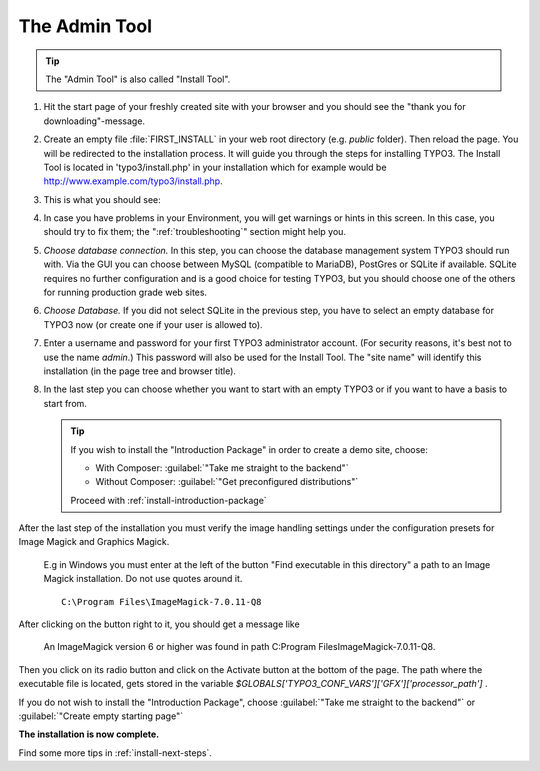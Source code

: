 ﻿.. include:: ../../Includes.txt


.. _the-install-tool:

================
The Admin Tool
================

.. tip::

   The "Admin Tool" is also called "Install Tool".


#. Hit the start page of your freshly created site with your browser and you
   should see the "thank you for downloading"-message.

   .. include:: /Images/ManualScreenshots/QuickInstall/FirstInstall.rst.txt


#. Create an empty file :file:`FIRST_INSTALL` in your web root directory (e.g. `public` folder).
   Then reload the page. You will be redirected to the installation process. It will
   guide you through the steps for installing TYPO3. The Install Tool is
   located in 'typo3/install.php' in your installation which for example would be
   `http://www.example.com/typo3/install.php
   <http://www.example.com/typo3/install.php>`_.


#. This is what you should see:

   .. include:: /Images/ManualScreenshots/QuickInstall/QuickInstall1SystemEnvironment.rst.txt


#. In case you have problems in your Environment, you will get warnings or
   hints in this screen. In this case, you should try to fix them; the
   ":ref:`troubleshooting`" section might help you.


#. *Choose database connection.* In this step, you can choose the database
   management system TYPO3 should run with. Via the GUI you can choose between
   MySQL (compatible to MariaDB), PostGres or SQLite if available. SQLite
   requires no further configuration and is a good choice for testing TYPO3,
   but you should choose one of the others for running production grade web
   sites.

   .. include:: /Images/ManualScreenshots/QuickInstall/QuickInstall2DatabaseConnection.rst.txt


#. *Choose Database.* If you did not select SQLite in the previous step, you
   have to select an empty database for TYPO3 now (or create one if your user
   is allowed to).


#. Enter a username and password for your first TYPO3 administrator account.
   (For security reasons, it's best not to use the name *admin*.) This password
   will also be used for the Install Tool. The "site name" will identify this
   installation (in the page tree and browser title).

   .. include:: /Images/ManualScreenshots/QuickInstall/QuickInstall4AdminUserSitename.rst.txt


#. In the last step you can choose whether you want to start with an empty
   TYPO3 or if you want to have a basis to start from.


   .. include:: /Images/ManualScreenshots/QuickInstall/QuickInstall5LastStep.rst.txt

   .. tip::

      If you wish to install the "Introduction Package" in order to create a
      demo site, choose:

      * With Composer: :guilabel:`"Take me straight to the backend"`
      * Without Composer: :guilabel:`"Get preconfigured distributions"`

      Proceed with :ref:`install-introduction-package`



After the last step of the installation you must verify the image handling settings
under the configuration presets for Image Magick and Graphics Magick.
   E.g in Windows you must enter at the left of the button "Find executable in this directory" 
   a path to an Image Magick installation. Do not use quotes around it.  ::

    C:\Program Files\ImageMagick-7.0.11-Q8

After clicking on the button right to it, you should get a message like

    An ImageMagick version 6 or higher was found in path C:\Program Files\ImageMagick-7.0.11-Q8.

Then you click on its radio button and click on the Activate button at the bottom of the page.
The path where the executable file is located, gets stored in the variable `$GLOBALS['TYPO3_CONF_VARS']['GFX']['processor_path']` .

If you do not wish to install the "Introduction Package", choose
:guilabel:`"Take me straight to the backend"` or
:guilabel:`"Create empty starting page"`

**The installation is now complete.**

Find some more tips in :ref:`install-next-steps`.

